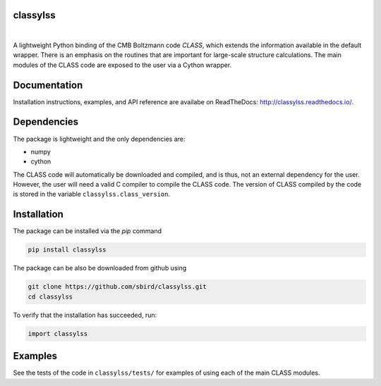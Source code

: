 classylss
----------

.. image:: https://img.shields.io/pypi/v/classylss.svg
   :alt: PyPi
   :target: https://pypi.python.org/pypi/classylss/

.. image:: https://zenodo.org/badge/61589760.svg
   :target: https://zenodo.org/badge/latestdoi/61589760

|

A lightweight Python binding of the CMB Boltzmann code `CLASS`, which extends the information available in the default wrapper. There is an emphasis on the routines that are important for large-scale structure calculations. The main modules of the CLASS code are exposed to the user via a Cython wrapper.

.. _`CLASS` : http://class-code.net

Documentation
-------------

Installation instructions, examples, and API reference are availabe on ReadTheDocs: http://classylss.readthedocs.io/.

Dependencies
------------

The package is lightweight and the only dependencies are:

- numpy
- cython

The CLASS code will automatically be downloaded and compiled, and is thus, not an external dependency for the user. However, the user will need a valid C compiler to compile the CLASS code. The version of CLASS compiled by the code is stored in the variable ``classylss.class_version``.

Installation
------------

The package can be installed via the `pip` command

.. code:: bash

   pip install classylss
   
The package can be also be downloaded from github using

.. code:: bash

    git clone https://github.com/sbird/classylss.git
    cd classylss

To verify that the installation has succeeded, run:

.. code-block:: python

    import classylss
    
Examples
--------

See the tests of the code in ``classylss/tests/`` for examples of using each of the main CLASS modules. 
